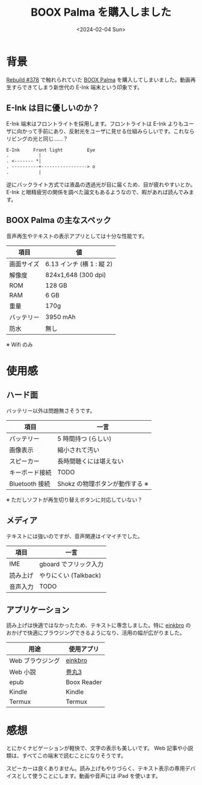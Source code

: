 #+TITLE: BOOX Palma を購入しました
#+DATE: <2024-02-04 Sun>
#+FILETAGS: :buy:

* 背景

[[https://rebuild.fm/378/][Rebuild #378]] で触れられていた [[https://sktgroup.co.jp/boox-palma/][BOOX Palma]] を購入してしまいました。動画再生すらできてしまう新世代の E-Ink 端末という印象です。

** E-Ink は目に優しいのか？

E-Ink 端末はフロントライトを採用します。フロントライトは E-Ink よりもユーザに向かって手前にあり、反射光をユーザに見せる仕組みらしいです。これならリビングの光と同じ……？

#+BEGIN_SRC txt
 E-Ink     Front light         Eye
 .           |
 . <------- *|
 . ----------+-----------------> o
 .           |
#+END_SRC

逆にバックライト方式では液晶の透過光が目に届くため、目が疲れやすいとか。 E-Ink と眼精疲労の関係を調べた論文もあるようなので、暇があれば読んでみます。

** BOOX Palma の主なスペック

音声再生やテキストの表示アプリとしては十分な性能です。

| 項目       | 値                       |
|------------+--------------------------|
| 画面サイズ | 6.13 インチ (横 1 : 縦 2) |
| 解像度     | 824x1,648 (300 dpi)      |
| ROM        | 128 GB                    |
| RAM        | 6 GB                      |
| 重量       | 170g                     |
| バッテリー | 3950 mAh                 |
| 防水       | 無し                     |

※ Wifi のみ

* 使用感

** ハード面

バッテリー以外は問題無さそうです。

| 項目           | 一言                           |
|----------------+--------------------------------|
| バッテリー     | 5 時間持つ (らしい)            |
| 画像表示       | 縮小されて汚い                 |
| スピーカー     | 長時間聴くには堪えない         |
| キーボード接続 | TODO                           |
| Bluetooth 接続  | Shokz の物理ボタンが動作する ※ |

※ ただしソフトが再生切り替えボタンに対応していない？

** メディア

テキストには強いのですが、音声関連はイマイチでした。

| 項目     | 一言                 |
|----------+----------------------|
| IME      | gboard でフリック入力 |
| 読み上げ | やりにくい (Talkback) |
| 音声入力 | TODO                 |

** アプリケーション

読み上げは快適ではなかったため、テキストに専念しました。特に [[https://github.com/plateaukao/einkbro][einkbro]] のおかげで快適にブラウジングできるようになり、活用の幅が広がりました。

| 用途            | 使用アプリ |
|-----------------+------------|
| Web ブラウジング | [[https://github.com/plateaukao/einkbro][einkbro]]     |
| Web 小説         | [[https://makimaru.r401.net/][巻丸3]]      |
| epub             | Boox Reader |
| Kindle           | Kindle      |
| Termux           | Termux      |

* 感想

とにかくナビゲーションが軽快で、文字の表示も美しいです。 Web 記事や小説類は、すべてこの端末で読むことになりそうです。

スピーカーは良くありません。読み上げもやりづらく、テキスト表示の専用デバイスとして使うことにします。動画や音声には iPad を使います。

